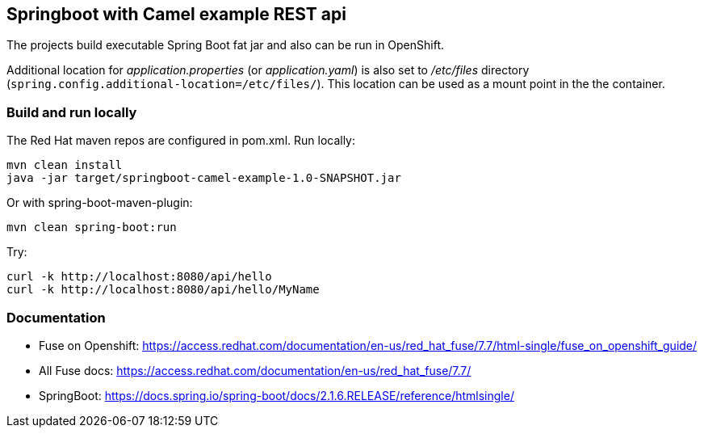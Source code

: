 ## Springboot with Camel example REST api
The projects build executable Spring Boot fat jar and also can be run in OpenShift.

Additional location for _application.properties_ (or _application.yaml_) is also set to _/etc/files_ directory (`spring.config.additional-location=/etc/files/`). This location can be used as a mount point in the the container.


### Build and run locally 
The Red Hat maven repos are configured in pom.xml.
Run locally:

  mvn clean install
  java -jar target/springboot-camel-example-1.0-SNAPSHOT.jar

Or with spring-boot-maven-plugin:

  mvn clean spring-boot:run

Try:

  curl -k http://localhost:8080/api/hello
  curl -k http://localhost:8080/api/hello/MyName

### Documentation

 - Fuse on Openshift: https://access.redhat.com/documentation/en-us/red_hat_fuse/7.7/html-single/fuse_on_openshift_guide/
 - All Fuse docs: https://access.redhat.com/documentation/en-us/red_hat_fuse/7.7/
 - SpringBoot: https://docs.spring.io/spring-boot/docs/2.1.6.RELEASE/reference/htmlsingle/
